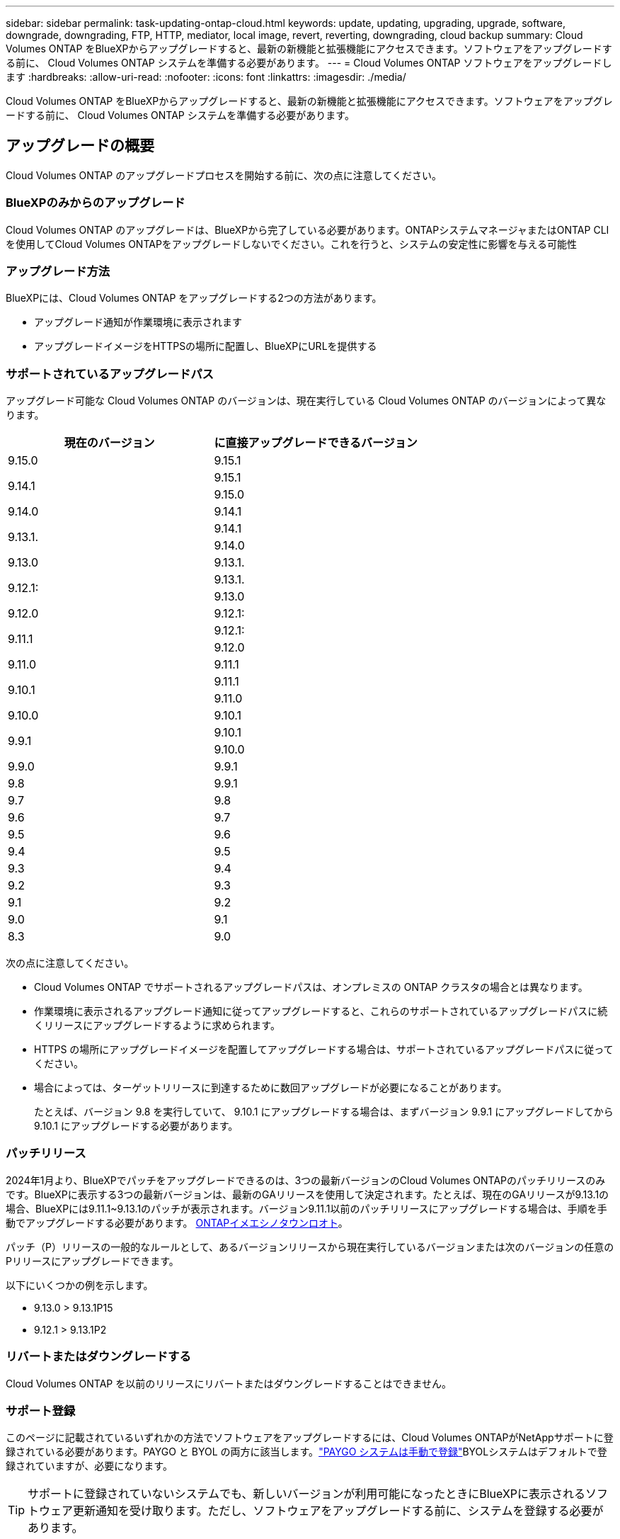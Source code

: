 ---
sidebar: sidebar 
permalink: task-updating-ontap-cloud.html 
keywords: update, updating, upgrading, upgrade, software, downgrade, downgrading, FTP, HTTP, mediator, local image, revert, reverting, downgrading, cloud backup 
summary: Cloud Volumes ONTAP をBlueXPからアップグレードすると、最新の新機能と拡張機能にアクセスできます。ソフトウェアをアップグレードする前に、 Cloud Volumes ONTAP システムを準備する必要があります。 
---
= Cloud Volumes ONTAP ソフトウェアをアップグレードします
:hardbreaks:
:allow-uri-read: 
:nofooter: 
:icons: font
:linkattrs: 
:imagesdir: ./media/


[role="lead"]
Cloud Volumes ONTAP をBlueXPからアップグレードすると、最新の新機能と拡張機能にアクセスできます。ソフトウェアをアップグレードする前に、 Cloud Volumes ONTAP システムを準備する必要があります。



== アップグレードの概要

Cloud Volumes ONTAP のアップグレードプロセスを開始する前に、次の点に注意してください。



=== BlueXPのみからのアップグレード

Cloud Volumes ONTAP のアップグレードは、BlueXPから完了している必要があります。ONTAPシステムマネージャまたはONTAP CLIを使用してCloud Volumes ONTAPをアップグレードしないでください。これを行うと、システムの安定性に影響を与える可能性



=== アップグレード方法

BlueXPには、Cloud Volumes ONTAP をアップグレードする2つの方法があります。

* アップグレード通知が作業環境に表示されます
* アップグレードイメージをHTTPSの場所に配置し、BlueXPにURLを提供する




=== サポートされているアップグレードパス

アップグレード可能な Cloud Volumes ONTAP のバージョンは、現在実行している Cloud Volumes ONTAP のバージョンによって異なります。

[cols="2*"]
|===
| 現在のバージョン | に直接アップグレードできるバージョン 


| 9.15.0 | 9.15.1 


.2+| 9.14.1 | 9.15.1 


| 9.15.0 


| 9.14.0 | 9.14.1 


.2+| 9.13.1. | 9.14.1 


| 9.14.0 


| 9.13.0 | 9.13.1. 


.2+| 9.12.1: | 9.13.1. 


| 9.13.0 


| 9.12.0 | 9.12.1: 


.2+| 9.11.1 | 9.12.1: 


| 9.12.0 


| 9.11.0 | 9.11.1 


.2+| 9.10.1 | 9.11.1 


| 9.11.0 


| 9.10.0 | 9.10.1 


.2+| 9.9.1 | 9.10.1 


| 9.10.0 


| 9.9.0 | 9.9.1 


| 9.8 | 9.9.1 


| 9.7 | 9.8 


| 9.6 | 9.7 


| 9.5 | 9.6 


| 9.4 | 9.5 


| 9.3 | 9.4 


| 9.2 | 9.3 


| 9.1 | 9.2 


| 9.0 | 9.1 


| 8.3 | 9.0 
|===
次の点に注意してください。

* Cloud Volumes ONTAP でサポートされるアップグレードパスは、オンプレミスの ONTAP クラスタの場合とは異なります。
* 作業環境に表示されるアップグレード通知に従ってアップグレードすると、これらのサポートされているアップグレードパスに続くリリースにアップグレードするように求められます。
* HTTPS の場所にアップグレードイメージを配置してアップグレードする場合は、サポートされているアップグレードパスに従ってください。
* 場合によっては、ターゲットリリースに到達するために数回アップグレードが必要になることがあります。
+
たとえば、バージョン 9.8 を実行していて、 9.10.1 にアップグレードする場合は、まずバージョン 9.9.1 にアップグレードしてから 9.10.1 にアップグレードする必要があります。





=== パッチリリース

2024年1月より、BlueXPでパッチをアップグレードできるのは、3つの最新バージョンのCloud Volumes ONTAPのパッチリリースのみです。BlueXPに表示する3つの最新バージョンは、最新のGAリリースを使用して決定されます。たとえば、現在のGAリリースが9.13.1の場合、BlueXPには9.11.1~9.13.1のパッチが表示されます。バージョン9.11.1以前のパッチリリースにアップグレードする場合は、手順を手動でアップグレードする必要があります。 <<URL にあるイメージからアップグレードします,ONTAPイメエシノタウンロオト>>。

パッチ（P）リリースの一般的なルールとして、あるバージョンリリースから現在実行しているバージョンまたは次のバージョンの任意のPリリースにアップグレードできます。

以下にいくつかの例を示します。

* 9.13.0 > 9.13.1P15
* 9.12.1 > 9.13.1P2




=== リバートまたはダウングレードする

Cloud Volumes ONTAP を以前のリリースにリバートまたはダウングレードすることはできません。



=== サポート登録

このページに記載されているいずれかの方法でソフトウェアをアップグレードするには、Cloud Volumes ONTAPがNetAppサポートに登録されている必要があります。PAYGO と BYOL の両方に該当します。link:task-registering.html["PAYGO システムは手動で登録"]BYOLシステムはデフォルトで登録されていますが、必要になります。


TIP: サポートに登録されていないシステムでも、新しいバージョンが利用可能になったときにBlueXPに表示されるソフトウェア更新通知を受け取ります。ただし、ソフトウェアをアップグレードする前に、システムを登録する必要があります。



=== HA メディエーターのアップグレード

また、Cloud Volumes ONTAP アップグレードプロセス中に必要に応じてメディエーターインスタンスも更新されます。



=== C4、M4、R4 EC2インスタンスタイプを使用したAWSでのアップグレード

Cloud Volumes ONTAPでは、c4、m4、およびr4 EC2インスタンスタイプがサポートされなくなりました。これらのインスタンスタイプを使用して、既存の環境をCloud Volumes ONTAPバージョン9.8 ~ 9.12.1にアップグレードできます。アップグレードする前に、 <<インスタンスタイプの変更,インスタンスタイプの変更>>。インスタンスタイプを変更できない場合は、 <<ネットワークの強化を有効にする,ネットワークの強化を有効にする>> をクリックしてください。インスタンスタイプの変更とネットワークの拡張の有効化の詳細については、次のセクションを参照してください。

バージョン9.13.0以降を実行しているCloud Volumes ONTAPでは、C4、M4、R4 EC2インスタンスタイプでアップグレードすることはできません。この場合は、ディスクの数を減らしてから <<インスタンスタイプの変更,インスタンスタイプの変更>> または、c5、m5、r5 EC2インスタンスタイプの新しいHAペア構成を導入し、データを移行します。



==== インスタンスタイプの変更

c4、m4、r4のEC2インスタンスタイプでは、c5、m5、r5のEC2インスタンスタイプよりも多くのディスクをノードあたりに配置できます。実行しているc4、m4、またはr4 EC2インスタンスのノードあたりのディスク数が、c5、m5、およびr5インスタンスのノードあたりの最大ディスク許容量を下回っている場合は、EC2インスタンスタイプをc5、m5、またはr5に変更できます。

link:https://docs.netapp.com/us-en/cloud-volumes-ontap-relnotes/reference-limits-aws.html#disk-and-tiering-limits-by-ec2-instance["EC2インスタンスごとにディスクと階層化の制限を確認する"^]
link:https://docs.netapp.com/us-en/bluexp-cloud-volumes-ontap/task-change-ec2-instance.html["Cloud Volumes ONTAP の EC2 インスタンスタイプを変更します"^]

インスタンスタイプを変更できない場合は、の手順に従います。 <<ネットワークの強化を有効にする>>。



==== ネットワークの強化を有効にする

Cloud Volumes ONTAPバージョン9.8以降にアップグレードするには、c4、m4、またはr4インスタンスタイプを実行しているクラスタでenable_enhanced networking_を有効にする必要があります。ENAを有効にするには、ナレッジベースの記事を参照してください。 link:https://kb.netapp.com/Cloud/Cloud_Volumes_ONTAP/How_to_enable_Enhanced_networking_like_SR-IOV_or_ENA_on_AWS_CVO_instances["AWS Cloud Volumes ONTAPインスタンスでSR-IOVやENAなどの拡張ネットワークを有効にする方法"^]。



== アップグレードを準備

アップグレードを実行する前に、システムの準備ができていることを確認し、必要な設定の変更を行ってください。

* <<ダウンタイムを計画>>
* <<自動ギブバックが有効になっていることを確認します>>
* <<SnapMirror 転送を一時停止>>
* <<アグリゲートがオンラインになっていることを確認する>>
* <<すべてのLIFがホームポートにあることを確認する>>




=== ダウンタイムを計画

シングルノードシステムをアップグレードする場合は、アップグレードプロセスによって、 I/O が中断される最長 25 分間システムがオフラインになります。

多くの場合、HAペアのアップグレードは無停止で実行され、I/Oが中断されることはありません。無停止アップグレードでは、各ノードが連携してアップグレードされ、クライアントへの I/O の提供が継続されます。

セッション指向プロトコルは、アップグレードの実行中に特定領域のクライアントとアプリケーションに原因が悪影響を及ぼす可能性があります。詳細については、 https://docs.netapp.com/us-en/ontap/upgrade/concept_considerations_for_session_oriented_protocols.html["ONTAPのドキュメントを参照"^]



=== 自動ギブバックが有効になっていることを確認します

Cloud Volumes ONTAP HA ペア（デフォルト設定）で自動ギブバックを有効にする必要があります。サポートされていない場合、処理は失敗します。

http://docs.netapp.com/ontap-9/topic/com.netapp.doc.dot-cm-hacg/GUID-3F50DE15-0D01-49A5-BEFD-D529713EC1FA.html["ONTAP 9 ドキュメント：「 Commands for configuring automatic giveback"^]



=== SnapMirror 転送を一時停止

Cloud Volumes ONTAP システムにアクティブな SnapMirror 関係がある場合は、 Cloud Volumes ONTAP ソフトウェアを更新する前に転送を一時停止することを推奨します。転送を一時停止すると、 SnapMirror の障害を防ぐことができます。デスティネーションシステムからの転送を一時停止する必要があります。


NOTE: BlueXPのバックアップとリカバリではSnapMirrorを実装してバックアップファイル（SnapMirror Cloud）を作成しますが、システムのアップグレード時にバックアップを一時停止する必要はありません。

.このタスクについて
ここでは、バージョン9.3以降でONTAP System Managerを使用する手順について説明します。

.手順
. デスティネーションシステムから System Manager にログインします。
+
System Manager にログインするには、 Web ブラウザでクラスタ管理 LIF の IP アドレスを指定します。IP アドレスは Cloud Volumes ONTAP の作業環境で確認できます。

+

NOTE: BlueXPにアクセスしているコンピュータには、Cloud Volumes ONTAP へのネットワーク接続が必要です。たとえば、クラウドプロバイダーネットワークにあるジャンプホストからBlueXPにログインする必要がある場合があります。

. ［ * 保護 ］ > ［ 関係 * ］ の順にクリックします。
. 関係を選択し、 * Operations > Quiesce * をクリックします。




=== アグリゲートがオンラインになっていることを確認する

ソフトウェアを更新する前に、 Cloud Volumes ONTAP のアグリゲートがオンラインである必要があります。アグリゲートはほとんどの構成でオンラインになっている必要がありますが、オンラインになっていない場合はオンラインにしてください。

.このタスクについて
ここでは、バージョン9.3以降でONTAP System Managerを使用する手順について説明します。

.手順
. 作業環境で、*[アグリゲート]*タブをクリックします。
. アグリゲートのタイトルの下にある省略記号ボタンをクリックし、*[アグリゲートの詳細を表示]*を選択します。
+
image:screenshots_aggregate_details_state.png["スクリーンショット：アグリゲートの情報を表示するときの State フィールドを表示します。"]

. アグリゲートがオフラインの場合は、 System Manager を使用してアグリゲートをオンラインにします。
+
.. ストレージ > アグリゲートとディスク > アグリゲート * をクリックします。
.. アグリゲートを選択し、 * その他の操作 > ステータス > オンライン * をクリックします。






=== すべてのLIFがホームポートにあることを確認する

アップグレード前に、すべてのLIFがホームポートにある必要があります。ONTAPのドキュメントを参照してください。 link:https://docs.netapp.com/us-en/ontap/upgrade/task_enabling_and_reverting_lifs_to_home_ports_preparing_the_ontap_software_for_the_update.html["すべてのLIFがホームポートにあることを確認する"]。

アップグレードエラーが発生した場合は、 link:https://kb.netapp.com/Cloud/Cloud_Volumes_ONTAP/CVO_upgrade_fails["技術情報アーティクル「Cloud Volumes ONTAPのアップグレードが失敗する」"]。



== Cloud Volumes ONTAP をアップグレードします

新しいバージョンがアップグレード可能になると、BlueXPから通知が表示されます。この通知からアップグレードプロセスを開始できます。詳細については、を参照してください <<BlueXP通知からアップグレードします>>。

外部 URL 上のイメージを使用してソフトウェアのアップグレードを実行するもう 1 つの方法。このオプションは、BlueXPがS3バケットにアクセスしてソフトウェアをアップグレードできない場合や、パッチが提供されている場合に便利です。詳細については、を参照してください <<URL にあるイメージからアップグレードします>>。



=== BlueXP通知からアップグレードします

新しいバージョンのCloud Volumes ONTAP が使用可能になると、Cloud Volumes ONTAP の作業環境に通知が表示されます。


NOTE: BlueXPの通知を通じてCloud Volumes ONTAPをアップグレードするには、NetApp Support Siteアカウントが必要です。

この通知からアップグレードプロセスを開始できます。アップグレードプロセスを自動化するには、 S3 バケットからソフトウェアイメージを取得し、イメージをインストールしてから、システムを再起動します。

.作業を開始する前に
Cloud Volumes ONTAP システムでボリュームやアグリゲートの作成などのBlueXP処理を実行中でないことを確認してください。

.手順
. 左側のナビゲーションメニューから、* Storage > Canvas *を選択します。
. 作業環境を選択します。
+
新しいバージョンが利用可能な場合は、[Overview]タブに通知が表示されます。

+
image:screenshot_overview_upgrade.png["「今すぐアップグレード！」のスクリーンショット [Overview]タブの下のリンク。"]

. インストールされているCloud Volumes ONTAPのバージョンをアップグレードする場合は、*今すぐアップグレード*をクリックしてください。デフォルトでは、互換性のある最新のアップグレードバージョンが表示されます。
+
image:screenshot_upgrade_select_versions.png["[Upgrade Cloud Volumes ONTAP version]ページのスクリーンショット。"]

+
別のバージョンにアップグレードする場合は、*[他のバージョンを選択]*をクリックします。システムにインストールされているバージョンと互換性のある最新のCloud Volumes ONTAPバージョンが表示されます。たとえば、システムにインストールされているバージョンは9.12.1P3で、互換性のある次のバージョンを使用できます。

+
** 9.12.1P4～9.12.1P14
** 9.13.1と9.13.1P1アップグレードのデフォルトバージョンは9.13.1P1、その他の利用可能なバージョンは9.12.1P13、9.13.1P14、9.13.1、9.13.1P1です。


. 必要に応じて、*[すべてのバージョン]*をクリックして、アップグレードする別のバージョン（インストールされているバージョンの次のパッチなど）を入力できます。現在のCloud Volumes ONTAPバージョンと互換性のあるアップグレードパスについては、を参照してくださいlink:task-updating-ontap-cloud.html#supported-upgrade-paths["サポートされているアップグレードパス"]。
. [保存]*をクリックし、*[適用]*をクリックします。image:screenshot_upgrade_other_versions.png["アップグレード可能なバージョンを示すスクリーンショット。"]
. [Upgrade Cloud Volumes ONTAP （EULAのアップグレード）]ページで、EULAを読み、*[I read and approve the EULA]*を選択します。
. [* アップグレード ] をクリックします。
. アップグレードのステータスを確認するには、[設定]アイコンをクリックして*[タイムライン]*を選択します。


.結果
BlueXPがソフトウェアのアップグレードを開始しますソフトウェアの更新が完了したら、作業環境に対して操作を実行できます。

.完了後
SnapMirror 転送を一時停止した場合は、 System Manager を使用して転送を再開します。



=== URL にあるイメージからアップグレードします

Cloud Volumes ONTAP ソフトウェアイメージをコネクタまたはHTTPサーバに配置し、BlueXPからソフトウェアのアップグレードを開始できます。このオプションは、BlueXPがS3バケットにアクセスしてソフトウェアをアップグレードできない場合に使用できます。

.作業を開始する前に
* Cloud Volumes ONTAP システムでボリュームやアグリゲートの作成などのBlueXP処理を実行中でないことを確認してください。
* ONTAP イメージのホストにHTTPSを使用する場合は、SSL認証の問題が原因でアップグレードが失敗する可能性がありますが、これは証明書がないことが原因です。回避策 は、ONTAP とBlueXP間の認証に使用するCA署名証明書を生成してインストールします。
+
手順を追った操作手順については、ネットアップのナレッジベースを参照してください。

+
https://kb.netapp.com/Advice_and_Troubleshooting/Cloud_Services/Cloud_Manager/How_to_configure_Cloud_Manager_as_an_HTTPS_server_to_host_upgrade_images["ネットアップの技術情報アーティクル：「How to configure BlueXP as an HTTPS server to host upgrade images"^]



.手順
. オプション： Cloud Volumes ONTAP ソフトウェアイメージをホストできる HTTP サーバを設定します。
+
仮想ネットワークへの VPN 接続がある場合は、 Cloud Volumes ONTAP ソフトウェアイメージを自社のネットワーク内の HTTP サーバに配置できます。それ以外の場合は、クラウド内の HTTP サーバにファイルを配置する必要があります。

. Cloud Volumes ONTAP に独自のセキュリティグループを使用する場合は、アウトバウンドルールで HTTP 接続を許可し、 Cloud Volumes ONTAP がソフトウェアイメージにアクセスできるようにしてください。
+

NOTE: 事前定義された Cloud Volumes ONTAP セキュリティグループは、デフォルトでアウトバウンド HTTP 接続を許可します。

. からソフトウェアイメージを取得します https://mysupport.netapp.com/site/products/all/details/cloud-volumes-ontap/downloads-tab["ネットアップサポートサイト"^]。
. ソフトウェアイメージを、ファイルの提供元となるコネクタまたは HTTP サーバ上のディレクトリにコピーします。
+
2つのパスを使用できます。正しいパスはコネクタのバージョンによって異なります。

+
** /opt/application/NetApp/cloudmanager/docx_occm/data/ontap/images/`
** /opt/application/netapp/cloudmanager/ontap/images/


. BlueXPの作業環境で、*をクリックします。 （省略記号アイコン）*をクリックし、* Update Cloud Volumes ONTAP *をクリックします。
. [Update Cloud Volumes ONTAP version]ページで、URLを入力し、*[Change Image]*をクリックします。
+
上の図のパスにあるコネクタにソフトウェアイメージをコピーした場合は、次の URL を入力します。

+
\ http://<Connector-private-IP-address>/ontap/images/<image-file-name>

+

NOTE: URLでは、* image-file-name *は「cot.image.9.13.1P2.tgz」の形式に従う必要があります。

. [* Proceed]( 続行 ) をクリックして確定します


.結果
BlueXPがソフトウェアの更新を開始しますソフトウェアの更新が完了したら、作業環境に対してアクションを実行できます。

.完了後
SnapMirror 転送を一時停止した場合は、 System Manager を使用して転送を再開します。

ifdef::gcp[]



== Google Cloud NAT ゲートウェイを使用しているときのダウンロードエラーを修正します

コネクタは、 Cloud Volumes ONTAP のソフトウェアアップデートを自動的にダウンロードします。設定で Google Cloud NAT ゲートウェイを使用している場合、ダウンロードが失敗することがあります。この問題を修正するには、ソフトウェアイメージを分割するパーツの数を制限します。この手順は、BlueXP APIを使用して実行する必要があります。

.ステップ
. 次の JSON を本文として /occm/config に PUT 要求を送信します。


[source]
----
{
  "maxDownloadSessions": 32
}
----
_maxDownloadSessions_ の値は 1 または 1 より大きい任意の整数です。値が 1 の場合、ダウンロードされたイメージは分割されません。

32 は値の例です。使用する値は、 NAT の設定と同時に使用できるセッションの数によって異なります。

https://docs.netapp.com/us-en/bluexp-automation/cm/api_ref_resources.html#occmconfig["/occm/config API 呼び出しの詳細を確認してください"^]。

endif::gcp[]
